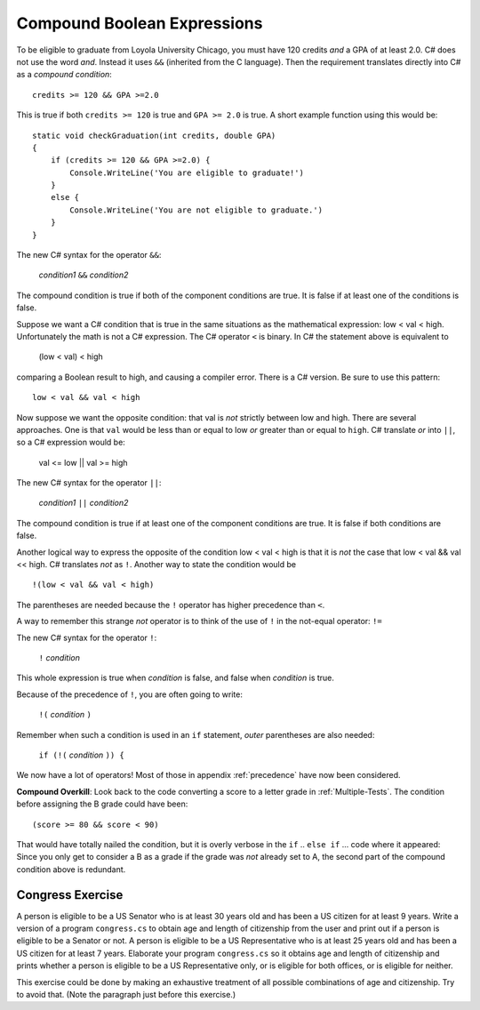 .. index::
   triple:  &&; and; boolean operation

.. _Compound-Boolean-Expressions:
   
Compound Boolean Expressions
----------------------------

To be eligible to graduate from Loyola University Chicago, you must
have 120 credits *and* a GPA of at least 2.0. C# does not use the
word *and*.  Instead it uses ``&&`` (inherited from the C language).  
Then the requirement 
translates directly into C# as a *compound condition*::

	credits >= 120 && GPA >=2.0      

This is true if both ``credits >= 120`` is true and
``GPA >= 2.0`` is
true. A short example function using this would be::

    static void checkGraduation(int credits, double GPA) 
    {
        if (credits >= 120 && GPA >=2.0) { 
            Console.WriteLine('You are eligible to graduate!') 
        }
        else { 
            Console.WriteLine('You are not eligible to graduate.') 
        }
    }

The new C# syntax for the operator ``&&``:

	*condition1* ``&&`` *condition2*

The compound condition is true if both of the component conditions
are true. It is false if at least one of the conditions is false.

Suppose we want a C# condition that is true in the same situations as the mathematical
expression: low < val < high.  Unfortunately the math is not a
C# expression.  The C# operator ``<`` is binary.  In C# the statement above is
equivalent to 

    (low < val) < high

comparing a Boolean result to high, and causing a compiler error.
There is a C# version.  Be sure to use this pattern::

   low < val && val < high

.. index::
   triple:  ||; or; boolean operation

Now suppose we want the opposite condition:  that val is *not* 
strictly between low and high.
There are several approaches.  
One is that ``val`` would be less than or equal to low 
*or* greater than or equal to ``high``.  C# translate *or* into ``||``,
so a C# expression would be:

    val <= low || val >= high
    
The new C# syntax for the operator ``||``:

	*condition1* ``||`` *condition2*

The compound condition is true if at least one of the component conditions
are true. It is false if both conditions are false.

.. index::
   triple:  !; not; boolean operation

Another logical way to express the opposite of the condition low < val < high
is that it is *not* the case
that low < val && val << high.  C# translates *not* as ``!``.  Another way
to state the condition would be ::

    !(low < val && val < high)

The parentheses are needed because the ``!`` 
operator has higher precedence than
``<``.

A way to remember this strange *not* operator is to think of the use of ``!``
in the not-equal operator: ``!=``   

The new C# syntax for the operator ``!``:

	``!`` *condition* 

This whole expression is true when *condition* is false, 
and false when *condition* is true.

Because of the precedence of ``!``, you are often going to write:

	``!(`` *condition* ``)`` 

Remember when such a condition is used in an ``if`` statement, *outer*
parentheses are also needed:

	``if (!(`` *condition* ``)) {`` 
	
We now have a lot of operators!  Most of those in appendix :ref:`precedence`
have now been considered.
	
**Compound Overkill**:  Look back to the code converting a score to a letter grade
in :ref:`Multiple-Tests`.
The condition before assigning the B grade could have been::

    (score >= 80 && score < 90)
    
That would have totally nailed the condition, but it is overly verbose in the
``if`` .. ``else if`` ... code where it appeared:  
Since you only get to consider a B as a grade if the grade was *not* already
set to A, the second part of the compound condition above is redundant.  

.. _congressEx:

Congress Exercise
~~~~~~~~~~~~~~~~~
   
A person is eligible to be a US Senator who is at least 30 years
old and has been a US citizen for at least 9 years. Write a version
of a program ``congress.cs`` to obtain age and length of
citizenship from the user and print out if a person is eligible to
be a Senator or not. A person is eligible to be a US Representative
who is at least 25 years old and has been a US citizen for at least
7 years. Elaborate your program ``congress.cs`` so it obtains age
and length of citizenship and prints whether a person is eligible
to be a US Representative only, or is eligible for both offices, or
is eligible for neither.

This exercise could be done by making an exhaustive treatment of all 
possible combinations of age and citizenship.  Try to avoid that.  
(Note the paragraph just before this exercise.)

